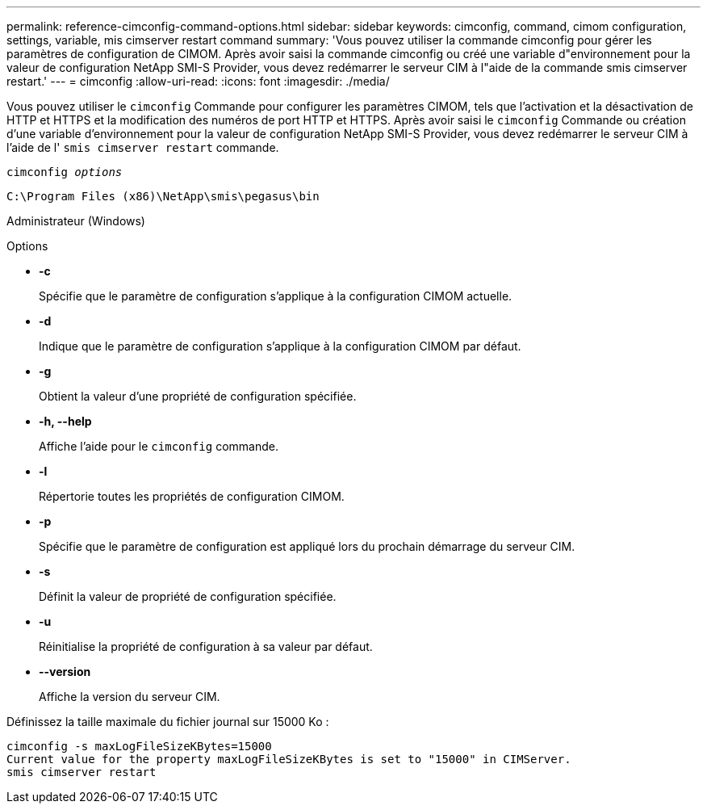 ---
permalink: reference-cimconfig-command-options.html 
sidebar: sidebar 
keywords: cimconfig, command, cimom configuration, settings, variable, mis cimserver restart command 
summary: 'Vous pouvez utiliser la commande cimconfig pour gérer les paramètres de configuration de CIMOM. Après avoir saisi la commande cimconfig ou créé une variable d"environnement pour la valeur de configuration NetApp SMI-S Provider, vous devez redémarrer le serveur CIM à l"aide de la commande smis cimserver restart.' 
---
= cimconfig
:allow-uri-read: 
:icons: font
:imagesdir: ./media/


[role="lead"]
Vous pouvez utiliser le `cimconfig` Commande pour configurer les paramètres CIMOM, tels que l'activation et la désactivation de HTTP et HTTPS et la modification des numéros de port HTTP et HTTPS. Après avoir saisi le `cimconfig` Commande ou création d'une variable d'environnement pour la valeur de configuration NetApp SMI-S Provider, vous devez redémarrer le serveur CIM à l'aide de l' `smis cimserver restart` commande.

`cimconfig _options_`

`C:\Program Files (x86)\NetApp\smis\pegasus\bin`

Administrateur (Windows)

.Options
* *-c*
+
Spécifie que le paramètre de configuration s'applique à la configuration CIMOM actuelle.

* *-d*
+
Indique que le paramètre de configuration s'applique à la configuration CIMOM par défaut.

* *-g*
+
Obtient la valeur d'une propriété de configuration spécifiée.

* *-h, --help*
+
Affiche l'aide pour le `cimconfig` commande.

* *-l*
+
Répertorie toutes les propriétés de configuration CIMOM.

* *-p*
+
Spécifie que le paramètre de configuration est appliqué lors du prochain démarrage du serveur CIM.

* *-s*
+
Définit la valeur de propriété de configuration spécifiée.

* *-u*
+
Réinitialise la propriété de configuration à sa valeur par défaut.

* *--version*
+
Affiche la version du serveur CIM.



Définissez la taille maximale du fichier journal sur 15000 Ko :

[listing]
----
cimconfig -s maxLogFileSizeKBytes=15000
Current value for the property maxLogFileSizeKBytes is set to "15000" in CIMServer.
smis cimserver restart
----